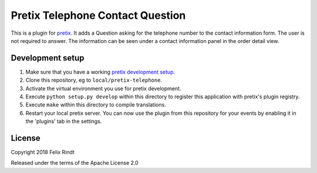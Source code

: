 Pretix Telephone Contact Question
==========================

This is a plugin for `pretix`_. It adds a Question asking for the telephone number to the contact information form. The user is not required to answer. The information can be seen under a contact information panel in the order detail view.

Development setup
-----------------

1. Make sure that you have a working `pretix development setup`_.

2. Clone this repository, eg to ``local/pretix-telephone``.

3. Activate the virtual environment you use for pretix development.

4. Execute ``python setup.py develop`` within this directory to register this application with pretix's plugin registry.

5. Execute ``make`` within this directory to compile translations.

6. Restart your local pretix server. You can now use the plugin from this repository for your events by enabling it in
   the 'plugins' tab in the settings.


License
-------

Copyright 2018 Felix Rindt

Released under the terms of the Apache License 2.0


.. _pretix: https://github.com/pretix/pretix
.. _pretix development setup: https://docs.pretix.eu/en/latest/development/setup.html
